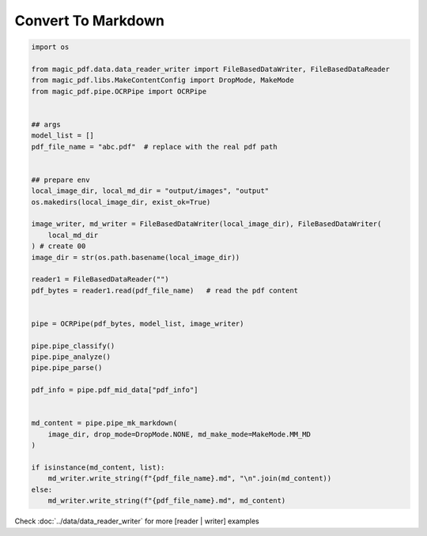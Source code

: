 

Convert To Markdown
========================

.. code:: python

    import os

    from magic_pdf.data.data_reader_writer import FileBasedDataWriter, FileBasedDataReader
    from magic_pdf.libs.MakeContentConfig import DropMode, MakeMode
    from magic_pdf.pipe.OCRPipe import OCRPipe


    ## args
    model_list = []
    pdf_file_name = "abc.pdf"  # replace with the real pdf path


    ## prepare env
    local_image_dir, local_md_dir = "output/images", "output"
    os.makedirs(local_image_dir, exist_ok=True)

    image_writer, md_writer = FileBasedDataWriter(local_image_dir), FileBasedDataWriter(
        local_md_dir
    ) # create 00
    image_dir = str(os.path.basename(local_image_dir))

    reader1 = FileBasedDataReader("")
    pdf_bytes = reader1.read(pdf_file_name)   # read the pdf content


    pipe = OCRPipe(pdf_bytes, model_list, image_writer)

    pipe.pipe_classify()
    pipe.pipe_analyze()
    pipe.pipe_parse()

    pdf_info = pipe.pdf_mid_data["pdf_info"]


    md_content = pipe.pipe_mk_markdown(
        image_dir, drop_mode=DropMode.NONE, md_make_mode=MakeMode.MM_MD
    )

    if isinstance(md_content, list):
        md_writer.write_string(f"{pdf_file_name}.md", "\n".join(md_content))
    else:
        md_writer.write_string(f"{pdf_file_name}.md", md_content)


Check :doc:`../data/data_reader_writer` for more [reader | writer] examples 
